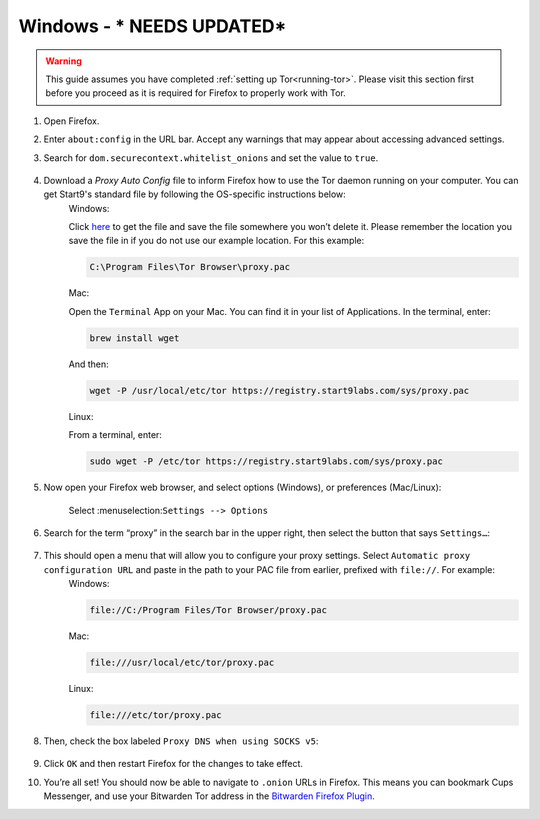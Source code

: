 .. _torff-windows:

=======
Windows - *** NEEDS UPDATED***
=======


.. warning::
  This guide assumes you have completed :ref:`setting up Tor<running-tor>`. Please visit this section first before you proceed as it is required for Firefox to properly work with Tor.

1. Open Firefox.

2. Enter ``about:config`` in the URL bar. Accept any warnings that may appear about accessing advanced settings.

3. Search for ``dom.securecontext.whitelist_onions`` and set the value to ``true``.

   .. figure:: /_static/images/tor/firefox_whitelist.png
    :width: 80%
    :alt: Firefox whitelist onions screenshot

4. Download a `Proxy Auto Config` file to inform Firefox how to use the Tor daemon running on your computer. You can get Start9's standard file by following the OS-specific instructions below:
    Windows:

    Click `here <https://registry.start9labs.com/sys/proxy.pac>`_ to get the file and save the file somewhere you won’t delete it.  Please remember the location you save the file in if you do not use our example location.  For this example:

    .. code-block::

      C:\Program Files\Tor Browser\proxy.pac

    Mac:

    Open the ``Terminal`` App on your Mac. You can find it in your list of Applications.  In the terminal, enter:

    .. code-block::

      brew install wget

    And then:

    .. code-block::

      wget -P /usr/local/etc/tor https://registry.start9labs.com/sys/proxy.pac

    Linux:

    From a terminal, enter:

    .. code-block::

      sudo wget -P /etc/tor https://registry.start9labs.com/sys/proxy.pac


5. Now open your Firefox web browser, and select options (Windows), or preferences (Mac/Linux):

   .. figure:: /_static/images/tor/firefox_options_windows.png
    :width: 80%
    :alt: Firefox options screenshot

    Select :menuselection:``Settings --> Options``


6. Search for the term “proxy” in the search bar in the upper right, then select the button that says ``Settings…``:

   .. figure:: /_static/images/tor/firefox_search.png
    :width: 80%
    :alt: Firefox search screenshot

7. This should open a menu that will allow you to configure your proxy settings. Select ``Automatic proxy configuration URL`` and paste in the path to your PAC file from earlier, prefixed with ``file://``. For example:
    Windows:

    .. code-block::

      file://C:/Program Files/Tor Browser/proxy.pac

    Mac:

    .. code-block::

      file:///usr/local/etc/tor/proxy.pac

    Linux:

    .. code-block::

      file:///etc/tor/proxy.pac

8. Then, check the box labeled ``Proxy DNS when using SOCKS v5``:

   .. figure:: /_static/images/tor/firefox_proxy.png
    :width: 80%
    :alt: Firefox proxy settings screenshot

9. Click ``OK`` and then restart Firefox for the changes to take effect.

10. You’re all set! You should now be able to navigate to ``.onion`` URLs in Firefox. This means you can bookmark Cups Messenger, and use your Bitwarden Tor address in the `Bitwarden Firefox Plugin <https://addons.mozilla.org/en-US/firefox/addon/bitwarden-password-manager/>`_.

